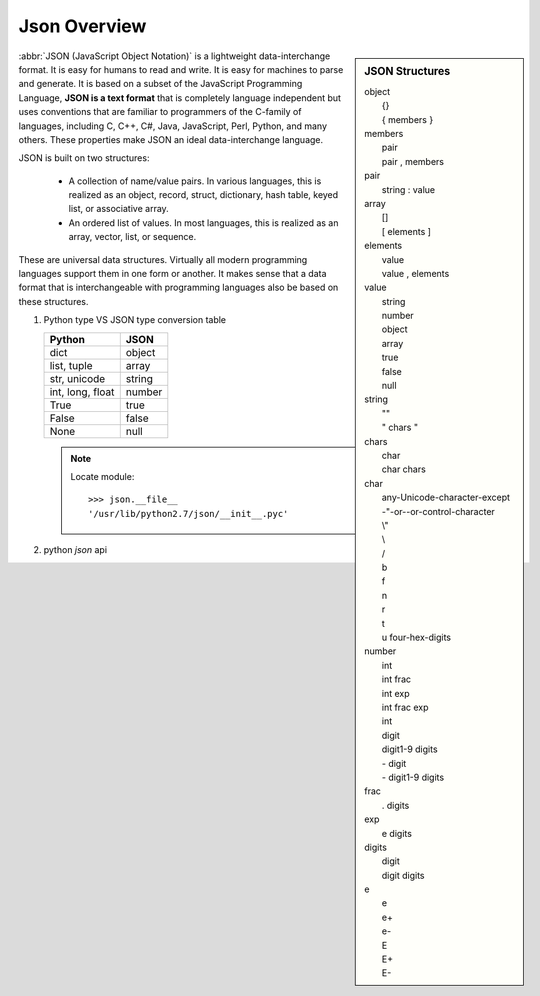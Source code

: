 *************
Json Overview
*************

.. sidebar:: JSON Structures

   |   object
   |      {}
   |      { members }
   |   members
   |      pair
   |      pair , members
   |   pair
   |      string : value
   |   array
   |      []
   |      [ elements ]
   |   elements
   |      value 
   |      value , elements
   |   value
   |      string
   |      number
   |      object
   |      array
   |      true
   |      false
   |      null
   |   string
   |      ""
   |      " chars "
   |   chars
   |      char
   |      char chars
   |   char
   |      any-Unicode-character-except
   |      -"-or-\-or-control-character
   |      \\"
   |      \\
   |      \/
   |      \b
   |      \f
   |      \n
   |      \r
   |      \t
   |      \u four-hex-digits
   |   number
   |      int
   |      int frac
   |      int exp
   |      int frac exp
   |      int
   |      digit
   |      digit1-9 digits 
   |      - digit
   |      - digit1-9 digits
   |   frac
   |      . digits
   |   exp
   |      e digits
   |   digits
   |      digit
   |      digit digits
   |   e
   |      e
   |      e+
   |      e-
   |      E
   |      E+
   |      E-

:abbr:`JSON (JavaScript Object Notation)` is a lightweight data-interchange format. 
It is easy for humans to read and write. It is easy for machines to parse and generate. 
It is based on a subset of the JavaScript Programming Language, **JSON is a text format** 
that is completely language independent but uses conventions that are familiar to programmers 
of the C-family of languages, including C, C++, C#, Java, JavaScript, Perl, Python, and many others. 
These properties make JSON an ideal data-interchange language.

JSON is built on two structures:

   * A collection of name/value pairs. In various languages, this is realized as 
     an object, record, struct, dictionary, hash table, keyed list, or associative array.

   * An ordered list of values. In most languages, this is realized as an array, vector, list, or sequence.

These are universal data structures. Virtually all modern programming languages support them in one form or another. 
It makes sense that a data format that is interchangeable with programming languages also be based on these structures.

.. image:: images/json_object.gif
.. image:: images/json_array.gif
.. image:: images/json_value.gif
.. image:: images/json_string.gif
.. image:: images/json_number.gif


#. Python type VS JSON type conversion table 

   +-------------------+---------------+
   | Python            | JSON          |
   +===================+===============+
   | dict              | object        |
   +-------------------+---------------+
   | list, tuple       | array         |
   +-------------------+---------------+
   | str, unicode      | string        |
   +-------------------+---------------+
   | int, long, float  | number        |
   +-------------------+---------------+
   | True              | true          |
   +-------------------+---------------+
   | False             | false         |
   +-------------------+---------------+
   | None              | null          |
   +-------------------+---------------+

   .. note:: 
  
      Locate module::

         >>> json.__file__
         '/usr/lib/python2.7/json/__init__.pyc'


#. python `json` api
   
   .. function:: json.dump(obj, fp, **options)

      Serialize `obj` as a JSON formatted stream to `fp`.

   .. function:: json.dumps(obj, **options)

      Serialize `obj` to a JSON formatted string. 

   .. function:: json.load(fp[, *options])

      Deserialize `fp` (a .read()-supporting file-like object containing a JSON document) to a Python object.

   .. function:: json.loads(s[, *options])

      Deserialize `s` (a str or unicode instance containing a JSON document) to a Python object.
